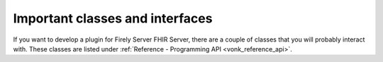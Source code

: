 .. _vonk_plugins_classes:

Important classes and interfaces
================================

If you want to develop a plugin for Firely Server FHIR Server, there are a couple of classes that you will probably interact with. These classes are listed under :ref:`Reference - Programming API <vonk_reference_api>`.

